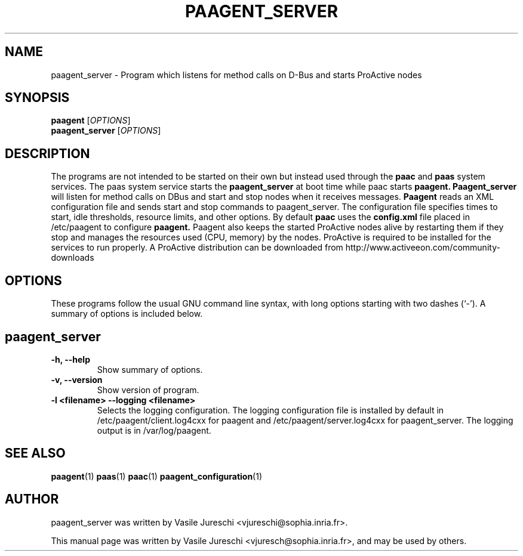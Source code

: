 .\"                                      Hey, EMACS: -*- nroff -*-
.\" First parameter, NAME, should be all caps
.\" Second parameter, SECTION, should be 1-8, maybe w/ subsection
.\" other parameters are allowed: see man(7), man(1)
.TH PAAGENT_SERVER "1" "October 23, 2009"
.\" Please adjust this date whenever revising the manpage.
.\"
.\" Some roff macros, for reference:
.\" .nh        disable hyphenation
.\" .hy        enable hyphenation
.\" .ad l      left justify
.\" .ad b      justify to both left and right margins
.\" .nf        disable filling
.\" .fi        enable filling
.\" .br        insert line break
.\" .sp <n>    insert n+1 empty lines
.\" for manpage-specific macros, see man(7)
.SH NAME
paagent_server \- Program which listens for method calls on D-Bus and starts ProActive nodes
.SH SYNOPSIS
.B paagent
.RI [ OPTIONS ] 
.br
.B paagent_server
.RI [ OPTIONS ] 
.SH DESCRIPTION
The programs are not intended to be started on their own but instead used through the 
.B
paac
and 
.B
paas
system services. The paas system service starts the
.B 
paagent_server
at boot time while paac starts
.B
paagent. 
.B
Paagent_server
will listen for method calls on DBus and start and stop nodes when it receives messages. 
.B
Paagent
reads an XML configuration file and sends start and stop commands to paagent_server. The configuration file specifies times to start, idle thresholds, resource limits, and other options.
By default 
.B
paac
uses the 
.B
config.xml
file placed in /etc/paagent to configure
.B
paagent.
Paagent
also keeps the started ProActive nodes alive by restarting them if they stop and manages the resources used (CPU, memory) by the nodes. ProActive is required to be installed for the services to run properly. A ProActive distribution can be downloaded from http://www.activeeon.com/community-downloads

.PP
.\" TeX users may be more comfortable with the \fB<whatever>\fP and
.\" \fI<whatever>\fP escape sequences to invode bold face and italics,
.\" respectively.
.SH OPTIONS
These programs follow the usual GNU command line syntax, with long
options starting with two dashes (`-').
A summary of options is included below.

.SH
paagent_server
.TP
.B \-h, \-\-help
Show summary of options.
.TP
.B \-v, \-\-version
Show version of program.
.TP
.B \-l <filename> \-\-logging <filename>
Selects the logging configuration. The logging configuration file is installed by default in /etc/paagent/client.log4cxx for paagent and /etc/paagent/server.log4cxx for paagent_server. The logging output is in /var/log/paagent.
 
.SH SEE ALSO
.BR paagent (1)
.BR paas (1)
.BR paac (1)
.BR paagent_configuration (1)

.SH AUTHOR
paagent_server was written by Vasile Jureschi <vjureschi@sophia.inria.fr>.
.PP
This manual page was written by Vasile Jureschi <vjuresch@sophia.inria.fr>,
and may be used by others.
